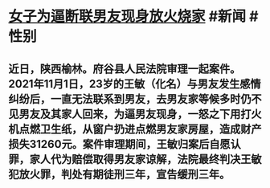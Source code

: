 * [[https://weibo.com/tv/show/1034:4783531940053022?from=old_pc_videoshow][女子为逼断联男友现身放火烧家]] #新闻 #性别
** 近日，陕西榆林。府谷县人民法院审理一起案件。2021年11月1日，23岁的王敏（化名）与男友发生感情纠纷后，一直无法联系到男友，去男友家等候多时仍不见男友及其家人回来，为逼男友现身，一怒之下用打火机点燃卫生纸，从窗户扔进点燃男友家房屋，造成财产损失31260元。案件审理期间，王敏归案后自愿认罪，家人代为赔偿取得男友家谅解，法院最终判决王敏犯放火罪，判处有期徒刑三年，宣告缓刑三年。